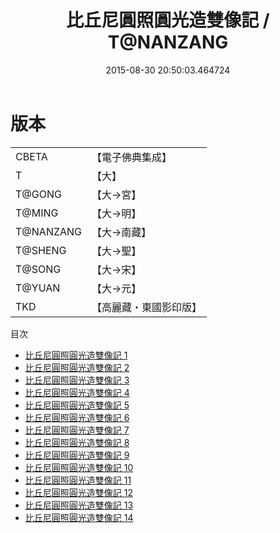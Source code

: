 #+TITLE: 比丘尼圓照圓光造雙像記 / T@NANZANG

#+DATE: 2015-08-30 20:50:03.464724
* 版本
 |     CBETA|【電子佛典集成】|
 |         T|【大】     |
 |    T@GONG|【大→宮】   |
 |    T@MING|【大→明】   |
 | T@NANZANG|【大→南藏】  |
 |   T@SHENG|【大→聖】   |
 |    T@SONG|【大→宋】   |
 |    T@YUAN|【大→元】   |
 |       TKD|【高麗藏・東國影印版】|
目次
 - [[file:KR6l0012_001.txt][比丘尼圓照圓光造雙像記 1]]
 - [[file:KR6l0012_002.txt][比丘尼圓照圓光造雙像記 2]]
 - [[file:KR6l0012_003.txt][比丘尼圓照圓光造雙像記 3]]
 - [[file:KR6l0012_004.txt][比丘尼圓照圓光造雙像記 4]]
 - [[file:KR6l0012_005.txt][比丘尼圓照圓光造雙像記 5]]
 - [[file:KR6l0012_006.txt][比丘尼圓照圓光造雙像記 6]]
 - [[file:KR6l0012_007.txt][比丘尼圓照圓光造雙像記 7]]
 - [[file:KR6l0012_008.txt][比丘尼圓照圓光造雙像記 8]]
 - [[file:KR6l0012_009.txt][比丘尼圓照圓光造雙像記 9]]
 - [[file:KR6l0012_010.txt][比丘尼圓照圓光造雙像記 10]]
 - [[file:KR6l0012_011.txt][比丘尼圓照圓光造雙像記 11]]
 - [[file:KR6l0012_012.txt][比丘尼圓照圓光造雙像記 12]]
 - [[file:KR6l0012_013.txt][比丘尼圓照圓光造雙像記 13]]
 - [[file:KR6l0012_014.txt][比丘尼圓照圓光造雙像記 14]]
